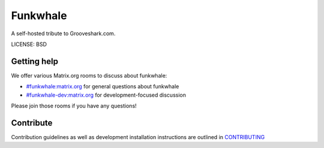 Funkwhale
=============

A self-hosted tribute to Grooveshark.com.

LICENSE: BSD

Getting help
------------

We offer various Matrix.org rooms to discuss about funkwhale:

- `#funkwhale:matrix.org <https://riot.im/app/#/room/#funkwhale:matrix.org>`_ for general questions about funkwhale
- `#funkwhale-dev:matrix.org <https://riot.im/app/#/room/#funkwhale-dev:matrix.org>`_ for development-focused discussion

Please join those rooms if you have any questions!

Contribute
----------

Contribution guidelines as well as development installation instructions
are outlined in `CONTRIBUTING <CONTRIBUTING>`_
